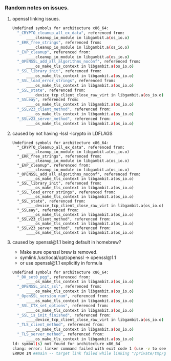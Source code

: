 *** Random notes on issues.

**** openssl linking issues.
#+BEGIN_SRC sh
Undefined symbols for architecture x86_64:
  "_CRYPTO_cleanup_all_ex_data", referenced from:
      ____cleanup_io_module in libgambit.a(os_io.o)
  "_ERR_free_strings", referenced from:
      ____cleanup_io_module in libgambit.a(os_io.o)
  "_EVP_cleanup", referenced from:
      ____cleanup_io_module in libgambit.a(os_io.o)
  "_OPENSSL_add_all_algorithms_noconf", referenced from:
      ____os_make_tls_context in libgambit.a(os_io.o)
  "_SSL_library_init", referenced from:
      ____os_make_tls_context in libgambit.a(os_io.o)
  "_SSL_load_error_strings", referenced from:
      ____os_make_tls_context in libgambit.a(os_io.o)
  "_SSL_state", referenced from:
      ____device_tcp_client_close_raw_virt in libgambit.a(os_io.o)
  "_SSLeay", referenced from:
      ____os_make_tls_context in libgambit.a(os_io.o)
  "_SSLv23_client_method", referenced from:
      ____os_make_tls_context in libgambit.a(os_io.o)
  "_SSLv23_server_method", referenced from:
      ____os_make_tls_context in libgambit.a(os_io.o)
#+END_SRC

**** caused by not having -lssl -lcrypto in LDFLAGS
#+BEGIN_SRC
Undefined symbols for architecture x86_64:
  "_CRYPTO_cleanup_all_ex_data", referenced from:
      ____cleanup_io_module in libgambit.a(os_io.o)
  "_ERR_free_strings", referenced from:
      ____cleanup_io_module in libgambit.a(os_io.o)
  "_EVP_cleanup", referenced from:
      ____cleanup_io_module in libgambit.a(os_io.o)
  "_OPENSSL_add_all_algorithms_noconf", referenced from:
      ____os_make_tls_context in libgambit.a(os_io.o)
  "_SSL_library_init", referenced from:
      ____os_make_tls_context in libgambit.a(os_io.o)
  "_SSL_load_error_strings", referenced from:
      ____os_make_tls_context in libgambit.a(os_io.o)
  "_SSL_state", referenced from:
      ____device_tcp_client_close_raw_virt in libgambit.a(os_io.o)
  "_SSLeay", referenced from:
      ____os_make_tls_context in libgambit.a(os_io.o)
  "_SSLv23_client_method", referenced from:
      ____os_make_tls_context in libgambit.a(os_io.o)
  "_SSLv23_server_method", referenced from:
      ____os_make_tls_context in libgambit.a(os_io.o)
#+END_SRC

**** caused by openssl@1.1 being default in homebrew?
- Make sure openssl brew is removed.
- symlink /usr/local/opt/openssl -> openssl@1.1
- or use openssl@1.1 explicitly in formula
#+BEGIN_SRC sh
Undefined symbols for architecture x86_64:
  "_DH_set0_pqg", referenced from:
      ____os_make_tls_context in libgambit.a(os_io.o)
  "_OPENSSL_init_ssl", referenced from:
      ____os_make_tls_context in libgambit.a(os_io.o)
  "_OpenSSL_version_num", referenced from:
      ____os_make_tls_context in libgambit.a(os_io.o)
  "_SSL_CTX_set_options", referenced from:
      ____os_make_tls_context in libgambit.a(os_io.o)
  "_SSL_is_init_finished", referenced from:
      ____device_tcp_client_close_raw_virt in libgambit.a(os_io.o)
  "_TLS_client_method", referenced from:
      ____os_make_tls_context in libgambit.a(os_io.o)
  "_TLS_server_method", referenced from:
      ____os_make_tls_context in libgambit.a(os_io.o)
ld: symbol(s) not found for architecture x86_64
clang: error: linker command failed with exit code 1 (use -v to see invocation)
ERROR IN ##main -- target link failed while linking "/private/tmp/gerbil-scheme-ober-20191204-53002-599jzu/gerbil-0.15.1/bin/gxprof_.o" "/private/tmp/gerbil-scheme-ober-20191204-53002-599jzu/gerbil-0.15.1/bin/gxprof.o"
#+END_SRC
